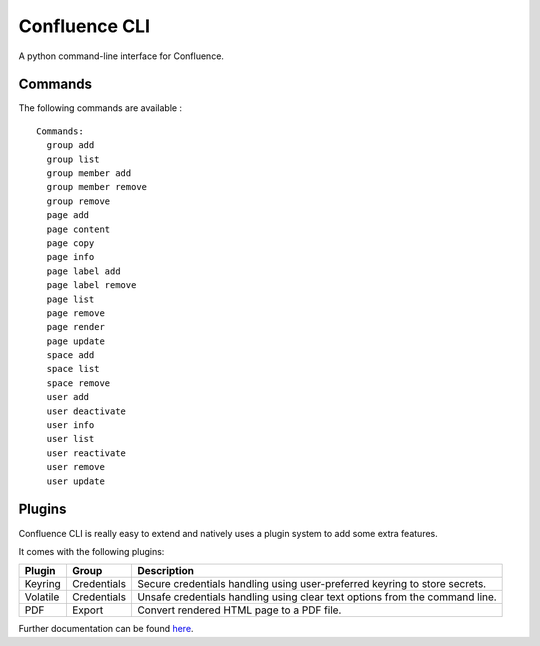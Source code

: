 Confluence CLI
==============

A python command-line interface for Confluence.


Commands
--------

The following commands are available :

::

    Commands:
      group add
      group list
      group member add
      group member remove
      group remove
      page add
      page content
      page copy
      page info
      page label add
      page label remove
      page list
      page remove
      page render
      page update
      space add
      space list
      space remove
      user add
      user deactivate
      user info
      user list
      user reactivate
      user remove
      user update

Plugins
-------

Confluence CLI is really easy to extend and natively uses a plugin system to
add some extra features.

It comes with the following plugins:

+----------+-------------+--------------------------------------------------+
| Plugin   | Group       | Description                                      |
+==========+=============+==================================================+
| Keyring  | Credentials | Secure credentials handling using user-preferred |
|          |             | keyring to store secrets.                        |
+----------+-------------+--------------------------------------------------+
| Volatile | Credentials | Unsafe credentials handling using clear text     |
|          |             | options from the command line.                   |
+----------+-------------+--------------------------------------------------+
| PDF      | Export      | Convert rendered HTML page to a PDF file.        |
+----------+-------------+--------------------------------------------------+


Further documentation can be found here_.


.. _here: docs/plugins
